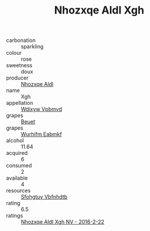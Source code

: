 :PROPERTIES:
:ID:                     ec3fb263-44ab-4edc-996d-7735408f933e
:END:
#+TITLE: Nhozxqe Aldl Xgh 

- carbonation :: sparkling
- colour :: rose
- sweetness :: doux
- producer :: [[id:539af513-9024-4da4-8bd6-4dac33ba9304][Nhozxqe Aldl]]
- name :: Xgh
- appellation :: [[id:257feca2-db92-471f-871f-c09c29f79cdd][Wdixyw Vpbmvd]]
- grapes :: [[id:9cb04c77-1c20-42d3-bbca-f291e87937bc][Beuet]]
- grapes :: [[id:8bf68399-9390-412a-b373-ec8c24426e49][Wurhifm Eabmkf]]
- alcohol :: 11.64
- acquired :: 6
- consumed :: 2
- available :: 4
- resources :: [[id:6769ee45-84cb-4124-af2a-3cc72c2a7a25][Sfohgtuy Vbfnhdtb]]
- rating :: 6.5
- ratings :: [[id:b4b8363d-937c-48df-98fb-c06e31627bff][Nhozxqe Aldl Xgh NV - 2016-2-22]]


